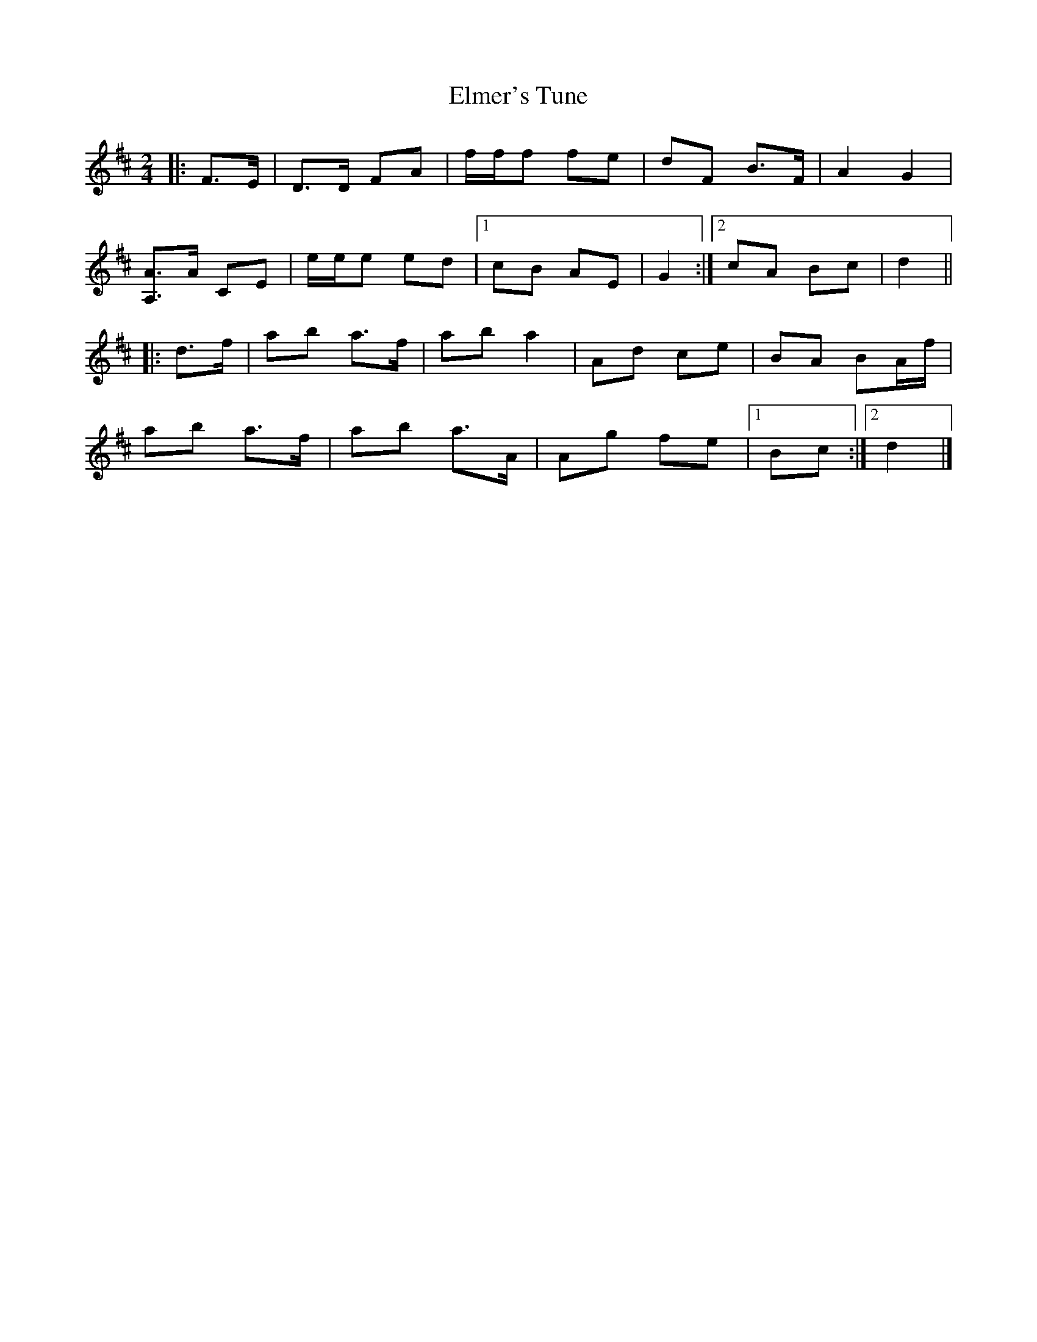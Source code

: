 X: 1
T: Elmer's Tune
Z: ceolachan
S: https://thesession.org/tunes/4657#setting4657
R: polka
M: 2/4
L: 1/8
K: Dmaj
|: F>E |D>D FA | f/f/f fe | dF B>F | A2 G2 |
[A,3/A3/]A/ CE | e/e/e ed |[1 cB AE | G2 :|[2 cA Bc | d2 ||
|: d>f |ab a>f | ab a2 | Ad ce | BA BA/f/ |
ab a>f | ab a>A | Ag fe |[1 Bc :|[2 d2 |]
